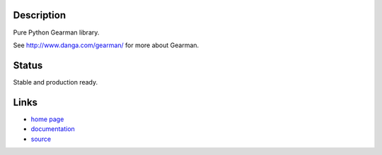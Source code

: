 Description
===========

Pure Python Gearman library.

See http://www.danga.com/gearman/ for more about Gearman.

Status
======

Stable and production ready.

Links
=====

* `home page <http://samuel.github.com/python-gearman/>`_
* `documentation <http://samuel.github.com/python-gearman/docs/>`_
* `source <http://github.com/samuel/python-gearman/>`_
